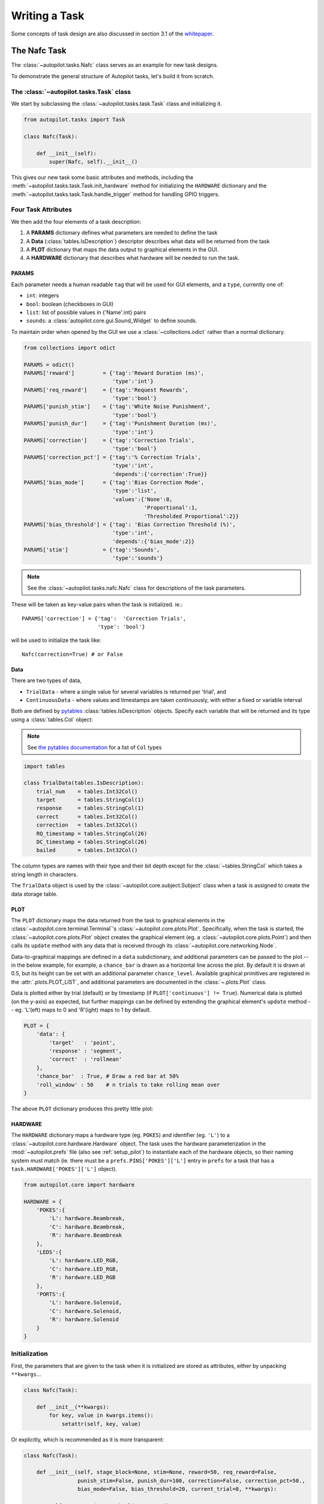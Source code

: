 .. _guide_task:

Writing a Task
**************

Some concepts of task design are also discussed in section 3.1 of the `whitepaper <https://www.biorxiv.org/content/10.1101/807693v1>`_.



The Nafc Task
=============

The :class:`~autopilot.tasks.Nafc` class serves as an example for new task designs.

To demonstrate the general structure of Autopilot tasks, let's build it from scratch.

The :class:`~autopilot.tasks.Task` class
----------------------------------------

We start by subclassing the :class:`~autopilot.tasks.task.Task` class and initializing it.

.. code-block:: python

    from autopilot.tasks import Task

    class Nafc(Task):

        def __init__(self):
            super(Nafc, self).__init__()

This gives our new task some basic attributes and methods,
including the :meth:`~autopilot.tasks.task.Task.init_hardware` method for initializing the ``HARDWARE`` dictionary
and the :meth:`~autopilot.tasks.task.Task.handle_trigger` method for handling GPIO triggers.

Four Task Attributes
--------------------

We then add the four elements of a task description:

1. A **PARAMS** dictionary defines what parameters are needed to define the task
2. A **Data** (:class:`tables.IsDescription`) descriptor describes what data will be returned from the task
3. A **PLOT** dictionary that maps the data output to graphical elements in the GUI.
4. A **HARDWARE** dictionary that describes what hardware will be needed to run the task.

PARAMS
~~~~~~~~~~

Each parameter needs a human readable ``tag`` that will be used for GUI elements,
and a ``type``, currently one of:

* ``int``: integers
* ``bool``: boolean (checkboxes in GUI)
* ``list``: list of possible values in {'Name':int} pairs
* ``sounds``: a :class:`autopilot.core.gui.Sound_Widget` to define sounds.

To maintain order when opened by the GUI we use a :class:`~collections.odict` rather than a normal dictionary.

.. code-block:: python

    from collections import odict

    PARAMS = odict()
    PARAMS['reward']         = {'tag':'Reward Duration (ms)',
                                'type':'int'}
    PARAMS['req_reward']     = {'tag':'Request Rewards',
                                'type':'bool'}
    PARAMS['punish_stim']    = {'tag':'White Noise Punishment',
                                'type':'bool'}
    PARAMS['punish_dur']     = {'tag':'Punishment Duration (ms)',
                                'type':'int'}
    PARAMS['correction']     = {'tag':'Correction Trials',
                                'type':'bool'}
    PARAMS['correction_pct'] = {'tag':'% Correction Trials',
                                'type':'int',
                                'depends':{'correction':True}}
    PARAMS['bias_mode']      = {'tag':'Bias Correction Mode',
                                'type':'list',
                                'values':{'None':0,
                                          'Proportional':1,
                                          'Thresholded Proportional':2}}
    PARAMS['bias_threshold'] = {'tag': 'Bias Correction Threshold (%)',
                                'type':'int',
                                'depends':{'bias_mode':2}}
    PARAMS['stim']           = {'tag':'Sounds',
                                'type':'sounds'}


.. note::

    See the :class:`~autopilot.tasks.nafc.Nafc` class for descriptions of the task parameters.

These will be taken as key-value pairs when the task is initialized. ie.::

        PARAMS['correction'] = {'tag':  'Correction Trials',
                                'type': 'bool'}

will be used to initialize the task like::

        Nafc(correction=True) # or False

Data
~~~~~~~~

There are two types of data,

* ``TrialData`` - where a single value for several variables is returned per 'trial', and
* ``ContinuousData`` - where values and timestamps are taken continuously, with either a fixed or variable interval

.. todo::

    Support for saving continuous data is in place, but less tested than trial data storage. See  :ref:`todo`.

Both are defined by `pytables <https://www.pytables.org/index.html>`_ :class:`tables.IsDescription` objects.
Specify each variable that will be returned and its type using a :class:`tables.Col` object:

.. note::

    See `the pytables documentation <https://www.pytables.org/usersguide/libref/declarative_classes.html#col-sub-classes>`_ for a list of ``Col`` types

.. code-block:: python

    import tables

    class TrialData(tables.IsDescription):
        trial_num    = tables.Int32Col()
        target       = tables.StringCol(1)
        response     = tables.StringCol(1)
        correct      = tables.Int32Col()
        correction   = tables.Int32Col()
        RQ_timestamp = tables.StringCol(26)
        DC_timestamp = tables.StringCol(26)
        bailed       = tables.Int32Col()

The column types are names with their type and their bit depth except for the :class:`~tables.StringCol`
which takes a string length in characters.

The ``TrialData`` object is used by the :class:`~autopilot.core.subject.Subject` class when a task is assigned to create the data storage table.

PLOT
~~~~
The ``PLOT`` dictionary maps the data returned from the task to graphical elements in the :class:`~autopilot.core.terminal.Terminal`'s :class:`~autopilot.core.plots.Plot`.
Specifically, when the task is started, the :class:`~autopilot.core.plots.Plot` object creates the graphical element (eg. a :class:`~autopilot.core.plots.Point`)
and then calls its ``update`` method with any data that is received through its :class:`~autopilot.core.networking.Node`.

Data-to-graphical mappings are defined in a ``data`` subdictionary, and additional parameters can be passed to the plot -- in the below example, for example,
a ``chance_bar`` is drawn as a horizontal line across the plot. By default it is drawn at 0.5, but its height can be set with an additional parameter ``chance_level``.
Available graphical primitives are registered in the :attr:`.plots.PLOT_LIST`, and additional parameters are documented in the :class:`~.plots.Plot` class.

Data is plotted either by trial (default) or by timestamp (if ``PLOT['continuous'] != True``). Numerical data is plotted (on the y-axis) as expected, but
further mappings can be defined by extending the graphical element's ``update`` method -- eg. 'L'(eft) maps to 0 and 'R'(ight) maps to 1 by default.

.. todo::

    Non-numeric mappings will be supported in the ``PLOT`` specification after parameters are unified into a single structure.



.. code-block:: python

    PLOT = {
        'data': {
            'target'   : 'point',
            'response' : 'segment',
            'correct'  : 'rollmean'
        },
        'chance_bar'  : True, # Draw a red bar at 50%
        'roll_window' : 50    # n trials to take rolling mean over
    }

The above ``PLOT`` dictionary produces this pretty little plot:

.. todo::
    screenshot of default nafc plot


HARDWARE
~~~~~~~~

The ``HARDWARE`` dictionary maps a hardware type (eg. ``POKES``) and identifier (eg. ``'L'``)
to a :class:`~autopilot.core.hardware.Hardware` object. The task uses the hardware parameterization in the
:mod:`~autopilot.prefs` file (also see :ref:`setup_pilot`) to instantiate each of the hardware objects, so their naming
system must match (ie. there must be a ``prefs.PINS['POKES']['L']`` entry in ``prefs`` for a task that has a
``task.HARDWARE['POKES']['L']`` object).

.. code-block:: python

    from autopilot.core import hardware

    HARDWARE = {
        'POKES':{
            'L': hardware.Beambreak,
            'C': hardware.Beambreak,
            'R': hardware.Beambreak
        },
        'LEDS':{
            'L': hardware.LED_RGB,
            'C': hardware.LED_RGB,
            'R': hardware.LED_RGB
        },
        'PORTS':{
            'L': hardware.Solenoid,
            'C': hardware.Solenoid,
            'R': hardware.Solenoid
        }
    }

Initialization
--------------

First, the parameters that are given to the task when it is initialized are stored as attributes, either by unpacking ``**kwargs``...

.. code-block:: python

    class Nafc(Task):

        def __init__(**kwargs):
            for key, value in kwargs.items():
                setattr(self, key, value)


Or explicitly, which is recommended as it is more transparent:

.. code-block:: python

    class Nafc(Task):

        def __init__(self, stage_block=None, stim=None, reward=50, req_reward=False,
                     punish_stim=False, punish_dur=100, correction=False, correction_pct=50.,
                     bias_mode=False, bias_threshold=20, current_trial=0, **kwargs):

            self.req_reward     = bool(req_reward)
            self.punish_stim    = bool(punish_stim)
            self.punish_dur     = float(punish_dur)
            self.correction     = bool(correction)
            self.correction_pct = float(correction_pct)/100
            self.bias_mode      = bias_mode
            self.bias_threshold = float(bias_threshold)/100

            # etc...

Then the hardware is instantiated using a method inherited from the :class:`~autopilot.tasks.task.Task` class:

.. code-block:: python

    self.init_hardware()

Stimulus managers need to be instantiated separately. Currently, stimulus management details like
correction trial percentage or bias correction are given as separate parameters, but will be included in the
``stim`` parameter in the future:

.. code-block:: python

    # use the init_manager wrapper to choose the correct stimulus manager
    self.stim_manager = init_manager(stim)

    # give the sounds a function to call when they end
    self.stim_manager.set_triggers(self.stim_end)

    if self.correction:
        self.stim_manager.do_correction(self.correction_pct)

    if self.bias_mode:
        self.stim_manager.do_bias(mode=self.bias_mode,
                                  thresh=self.bias_threshold)


There are a few attributes that can be set at initialization that are unique:

* **stage_block** - if the task is structured such that the :class:`~autopilot.core.pilot.Pilot` calls each stage method and returns the resulting data, this :class:`threading.Event` is used to wait between stages -- an example will be shown below.
* **stages** - an iterator or generator that yields stage methods.

In this example we have structured the task such that its stages (described below) are called in an endless cycle:

.. code-block:: python

    # This allows us to cycle through the task by just repeatedly calling self.stages.next()
    stage_list = [self.request, self.discrim, self.reinforcement]
    self.stages = itertools.cycle(stage_list)


Stage Methods
---------------

The logic of a task is implemented in one or several **stages**. This example Nafc class uses three:

1. ``request`` - precomputes the target and distractor ports, caches the stimulus, and sets the stimulus to play when the center port is entered
2. ``discrim`` - sets the reward and punishment triggers for the target and distractor ports
3. ``reinforcement`` - computes the trial result and readies the task for the next trial.

This task does not call its own stage methods, as we will see in the Wheel task example,
but allows the :class:`~autopilot.core.pilot.Pilot` to control them, and advances through stages using a
``stage_block`` that allows passage whenever a GPIO trigger is activated. Data is returned from each of the stage methods and is then
returned to the :class:`~autopilot.core.terminal.Terminal` by the :class:`~autopilot.core.pilot.Pilot`.

Request
~~~~~~~

First, the ``stage_block`` is cleared so that the task will not advance until one of the triggers is called.
The target and distractor ports are yielded by the ``stim_manager`` along with the stimulus object.

.. code-block:: python


    def request(self, *args, **kwargs):
        # Set the event block
        self.stage_block.clear()

        # get next stim
        self.target, self.distractor, self.stim = self.stim_manager.next_stim()
        # buffer it
        self.stim.buffer()

Then triggers are stored under the name of the trigger (eg. `'C'` for a trigger that comes from the center poke).
All triggers need to be callable, and can be set either individually or as a series, as in this example.
A ``lambda`` function is used to set a trigger with arguments -- the center LED is set from green to blue when the stimulus starts playing.

A single task class can support multiple operating modes depending on its parameters. If the task has been asked to give
request rewards (see :ref:`training`), it adds an additional trigger to open the center solenoid.

.. code-block:: python

        # set the center light to green before the stimulus is played.
        self.set_leds({'C': [0, 255, 0]})

        # Set sound trigger and LEDs
        # We make two triggers to play the sound and change the light color
        change_to_blue = lambda: self.pins['LEDS']['C'].set_color([0,0,255])

        # set triggers
        if self.req_reward is True:
            self.triggers['C'] = [self.stim.play,
                                  self.stim_start,
                                  change_to_blue,
                                  self.pins['PORTS']['C'].open]
        else:
            self.triggers['C'] = [self.stim.play,
                                  self.stim_start,
                                  change_to_blue]

Finally, the data for this stage of the trial is gathered and returned to the Pilot.
Since stimuli have variable numbers and names of parameters, both the table set up by the :class:`~autopilot.core.subject.Subject` and
the data returning routine here extract stimulus parameters programmatically.

.. code-block:: python

        self.current_trial = self.trial_counter.next()
        data = {
            'target'     : self.target,
            'trial_num'  : self.current_trial,
            'correction' : self.correction_trial
        }
        # get stim info and add to data dict
        sound_info = {k:getattr(self.stim, k) for k in self.stim.PARAMS}
        data.update(sound_info)
        data.update({'type':self.stim.type})

        return data

At the end of this function, the center LED is green, and if the subject pokes the center port the stimulus will play and then the next stage method will be called.

The center LED also turns from green to blue when the stimulus begins to play and then turns off when it is finished. This relies on
additional methods that will be explained below.


Discrim
~~~~~~~

The discrim method simply sets the next round of triggers and returns the request timestamp from the current trial.
If either the ``target`` or ``distractor`` ports are triggered, the appropriate solenoid is opened or the ``punish`` method is called.

The ``trial_num`` is returned each stage for an additional layer of redundancy in data alignment.

.. code-block:: python


    def discrim(self,*args,**kwargs):
        # clear stage block to wait for triggers
        self.stage_block.clear()

        # set triggers
        self.triggers[self.target]     = [lambda: self.respond(self.target),
                                          self.pins['PORTS'][self.target].open]
        self.triggers[self.distractor] = [lambda: self.respond(self.distractor),
                                          self.punish]

        # Only data is the timestamp
        data = {'RQ_timestamp' : datetime.datetime.now().isoformat(),
                'trial_num'    : self.current_trial}
        return data


.. todo::

    pigpio can give us 5 microsecond measurement precision for triggers, currently we just use :meth:`datetime.datetime.now()`
    for timestamps, but highly accurate timestamps can be had by stashing the ``ticks`` argument given by pigpio to the
    :meth:`~autopilot.tasks.task.Task.handle_trigger` method. We will implement this if you don't first :)


Reinforcement
~~~~~~~~~~~~~

This method computes the results of the tasks and returns them with another timestamp.
This stage doesn't clear the ``stage_block`` because we want the next trial to be started immediately after
this stage completes.

The results of the current trial are given to the stimulus manager's :meth:`~autopilot.stim.managers.Stimulus_Manager.update` method
so that it can keep track of trial history and do things like bias correction, etc.

The ``TRIAL_END`` flag in the data signals to the :class:`~autopilot.core.subject.Subject` class that the trial is finished
and its row of data should be written to disk. This, along with providing the ``trial_num`` on each stage,
ensure that data is not misaligned between trials.

.. code-block:: python

    def reinforcement(self,*args,**kwargs):

        if self.response == self.target:
            self.correct = 1
        else:
            self.correct = 0

        # update stim manager
        self.stim_manager.update(self.response, self.correct)

        data = {
            'DC_timestamp' : datetime.datetime.now().isoformat(),
            'response'     : self.response,
            'correct'      : self.correct,
            'trial_num'    : self.current_trial,
            'TRIAL_END'    : True
        }
        return data



Additional Methods
------------------

Autopilot doesn't confine the logic of a task to its stage methods, instead users can use additional methods
to give their task additional functionality.

These can range from trivial methods that just store values, such as the ``respond`` and ``stim_start`` methods:

.. code-block:: python


    def respond(self, pin):
        self.response = pin

    def stim_start(self):
        self.discrim_playing = True

To more complex methods that operate effectively like stages, like the ``punish`` method, which flashes the LEDs and plays
a punishment stimulus like white noise if it has been configured to do so:

.. code-block:: python


    def punish(self):
        # clear the punish block to the task doesn't advance while
        # punishment is delivered
        self.punish_block.clear()

        # if there is some punishment stimulus, play it
        if self.punish_stim:
            self.stim_manager.play_punishment()

        # flash LEDs and then clear the block once they are finished.
        self.flash_leds()
        threading.Timer(self.punish_dur / 1000.,
                        self.punish_block.set).start()

Additionally, since we gave the stimulus manager a trigger method that is called
when the stimulus ends, we can turn the light blue when a stimulus is playing, and
turn it off when it finishes

.. code-block:: python

    def stim_end(self):
        """
        called by stimulus callback

        set outside lights blue
        """
        # Called by the discrim sound's table trigger when playback is finished
        # Used in punishing leaving early
        self.discrim_playing = False
        #if not self.bailed and self.current_stage == 1:
        self.set_leds({'L':[0,255,0], 'R':[0,255,0]})



Distributed Go/No-Go - Using Child Agents
=========================================

.. figure:: ../_images/gonogo.png
   :align: right

To demonstrate the use of Child agents, we'll build the distributed Go/No-Go task described in section 4.3 of the Autopilot whitepaper.

In short, a subject runs on a circular running wheel whose velocity is measured by a laser computer mouse.
When the subject 'fixates' by slowing below a threshold velocity, an drifting Gabor grating is presented.
If the grating changes angles, the subject is rewarded if they lick in an IR beambreak sensor.
If the grating doesn't change angles, the subject is rewarded if they refrain from licking until the stimulus has ended.


Additional Prefs
----------------

To use a Child with this task, we will need to have a second Raspberry Pi setup with the same routine as a Pilot, except it needs the following values in its ``prefs.json`` file:

**Child Prefs**

.. code-block:: json

    {
        "NAME" : "wheel_child",
        "LINEAGE" : "CHILD",
        "PARENTID" : "parent_pilot",
        "PARENTIP" : "ip.of.parent.pilot",
        "PARENTPORT": "<MSGPORT of parent>",
    }

And the parent pilot needs to have

**Parent Prefs**

.. code-block:: json

    {
        "NAME": "parent_pilot",
        "CHILDID": "wheel_child",
        "LINEAGE": "PARENT"
    }

Go/No-Go Parameterization
-------------------------

The parameterization for this task is similar to that of the Nafc task above with a few extensions...

.. code-block:: python

    from autopilot.tasks import Task

    class GoNoGo(Task):


        # Task parameterization
        PARAMS = odict()
        PARAMS['reward'] = {'tag': 'Reward Duration (ms)',
                            'type': 'int'}
        PARAMS['timeout']        = {'tag':'Delay Timeout (ms)',
                                    'type':'int'}
        PARAMS['stim'] = {'tag':  'Visuals',
                          'type': 'visuals'}

        # Plot parameterization
        PLOT = {
            'data': {
                'x': 'shaded',
                'target': 'point',
                'response': 'segment'
            },
            # our plot will use time as its x-axis rather than the trial number
            'continuous': True
        }

        # TrialData descriptor
        class TrialData(tables.IsDescription):
            trial_num    = tables.Int32Col()
            target       = tables.BoolCol()
            response     = tables.StringCol(1)
            correct      = tables.Int32Col()
            RQ_timestamp = tables.StringCol(26)
            DC_timestamp = tables.StringCol(26)
            shift        = tables.Float32Col()
            angle        = tables.Float32Col()
            delay        = tables.Float32Col()

We add one additional data descriptor that describes the continuous data that will be sent from the :class:`~autopilot.core.hardware.Wheel` object:

.. code-block:: python

        class ContinuousData(tables.IsDescription):
            x = tables.Float64Col()
            y = tables.Float64Col()
            t = tables.Float64Col()

The hardware specification is also similar, with one additional :class:`~autopilot.core.hardware.Flag` object which
behaves identically to the :class:`~autopilot.core.hardware.Beambreak` object with reversed logic (triggered by 0->1 rather than 1->0).

.. code-block:: python

        HARDWARE = {
            'POKES': {
                'C': hardware.Beambreak,
            },
            'LEDS': {
                'C': hardware.LED_RGB,
            },
            'PORTS': {
                'C': hardware.Solenoid,
            },
            'FLAGS': {
                'F': hardware.Flag
            }
        }

Finally, we add an additional ``CHILDREN`` dictionary to specify the type of Child
that we need to run the task, as well as any additional parameters needed to configure it.

The ``task_type`` must refer to some key in the :data:`autopilot.tasks.CHILDREN_LIST`.

.. note::

    The ``Child`` agent is a subconfiguration of the ``Pilot`` agent, they will be delineated more
    explicitly as the agent framework is solidified.

.. code-block:: python


        CHILDREN = {
            'WHEEL': {
                'task_type': "Wheel Child",
            }
        }

Initialization
--------------

When initializing this task, we need to make our own :class:`~autopilot.core.networking.Net_Node` object
as well as initialize our child. Assuming that the child is
connected to the parent and appropriately configured (see the
additional params above), then things should go smoothly.

.. warning::

    Some of the parameters -- most egregiously the Grating stimulus -- are
    hardcoded in the initialization routine. **This is bad practice** but
    an unfortunately necessary evil because the visual stimulus infrastructure is not well developed yet.

.. code-block:: python

    from autopilot.stim.visual.visuals import Grating

    def __init__(self, stim=None, reward = 50., timeout = 1000., stage_block = None,
                 punish_dur = 500., **kwargs):
        super(GoNoGo, self).__init__()

        # we receive a stage_block from the pilot as usual, we won't use it
        # for task operation though.
        self.stage_block = stage_block
        self.trial_counter = itertools.count()

        # save parameters passed to us as arguments
        self.punish_dur = punish_dur
        self.reward = reward
        self.timeout = timeout
        self.subject = kwargs['subject']


        # init hardware and set reward as before
        self.init_hardware()
        self.set_reward(self.reward)

        # hardcoding stimulus while visual stim still immature
        self.stim = Grating(angle=0, freq=(4,0), rate=1, size=(1,1), debug=True)

        self.stages = itertools.cycle([self.request, self.discrim, self.reinforce])


**Initializing the Net Node.**

The :class:`~autopilot.core.networking.Net_Node` gets the following arguments:

* ``id``: The name that is used to identify the task's networking object so other networking objects can send it messages. We prefix the pilot's ``prefs.NAME`` with ``T_`` because it is a task, though this is not required.
* ``upstream``: The name of the network node that is directly upstream from us, we will be sending our messages to the :class:`~autopilot.core.pilot.Pilot` that is running us -- and thus address it by its name
* ``port``: The port of our upstream mode, most commonly the ``prefs.MSGPORT``
* ``listens``: A dictionary that maps messages with different ``KEY``s to specific handling methods. Since we don't need to receive any data for this task, this is blank,
* ``instance``: Optional, denotes whether this node shouldn't be the only node that exists within the Agent -- ie. it uses the same instance of the ``tornado`` IOLoop as other nodes.

.. code-block:: python

        self.node = Net_Node(id="T_{}".format(prefs.NAME),
                             upstream=prefs.NAME,
                             port=prefs.MSGPORT,
                             listens={},
                             instance=True)

And then to initialize our Child we construct a message to send along to it.

Note that we send the message to ``prefs.NAME`` -- we don't want to have to know the IP address/etc.
for our child because it connects to us -- so the :class:`~autopilot.core.networking.Station` object handles
sending it along with its :meth:`.Pilot_Station.l_child` ``listen``.

.. code-block:: python

        # construct a message to send to the child
        value = {
            'child': {'parent': prefs.NAME, 'subject': self.subject},
            'task_type': self.CHILDREN['WHEEL']['task_type'],
            'subject': self.subject
        }

        # send to the station object with a 'CHILD' key
        self.node.send(to=prefs.NAME, key='CHILD', value=value)

The Child Task
--------------

The :class:`~autopilot.tasks.children.Wheel_Child` task is a very thin
wrapper around a :class:`~autopilot.core.hardware.Wheel` object, which does most of the work.

It creates a ``stages`` iterator with a function that returns nothing to fit in with the general task structure.

.. code-block:: python

    class Wheel_Child(object):
        STAGE_NAMES = ['collect']

        PARAMS = odict()
        PARAMS['fs'] = {'tag': 'Velocity Reporting Rate (Hz)',
                        'type': 'int'}
        PARAMS['thresh'] = {'tag': 'Distance Threshold',
                            'type': 'int'}

        HARDWARE = {
            "OUTPUT": Digital_Out,
            "WHEEL":  Wheel
        }



        def __init__(self, stage_block=None, fs=10, thresh=100, **kwargs):
            self.fs = fs
            self.thresh = thresh

            self.hardware = {}
            self.hardware['OUTPUT'] = Digital_Out(prefs.PINS['OUTPUT'])
            self.hardware['WHEEL'] = Wheel(digi_out = self.hardware['OUTPUT'],
                                           fs       = self.fs,
                                           thresh   = self.thresh,
                                           mode     = "steady")
            self.stages = cycle([self.noop])
            self.stage_block = stage_block

        def noop(self):
            # just fitting in with the task structure.
            self.stage_block.clear()
            return {}

        def end(self):
            self.hardware['WHEEL'].release()
            self.stage_block.set()

.. _wheel_guide_one:

A Very Smart Wheel
------------------


Most of the Child's contribution to the task is performed by the :class:`~autopilot.core.hardware.Wheel` object.

The Wheel accesses a USB mouse connected to the Pilot,
continuously collects its movements, and reports them back to the
Terminal with a specified frequency (``fs``) with an internal :class:`~autopilot.core.networking.Net_Node`

An abbreviated version...

.. code-block:: python

    from inputs import devices

    class Wheel(Hardware):

        def __init__(self, mouse_idx=0, fs=10, thresh=100, thresh_type='dist', start=True,
                     digi_out = False, mode='vel_total', integrate_dur=5):

            self.mouse = devices.mice[mouse_idx]
            self.fs = fs
            self.thresh = thresh
            # time between updates
            self.update_dur = 1./float(self.fs)

The Wheel has three message types,

* ``'MEASURE'`` - the main task is telling us to monitor for a threshold crossing, ie. previous trial is over and it's ready for another one.
* ``'CLEAR'`` - stop measuring for a threshold crossing event!
* ``'STOP'`` - the task is over, clear resources and shut down.

.. code-block:: python

            # initialize networking
            self.listens = {'MEASURE': self.l_measure,
                            'CLEAR'  : self.l_clear,
                            'STOP'   : self.l_stop}

            self.node = Net_Node('wheel_{}'.format(mouse_idx),
                                 upstream=prefs.NAME,
                                 port=prefs.MSGPORT,
                                 listens=self.listens,
                                 )

            # if we are being used in a child object,
            # we send our trigger via a GPIO pin
            self.digi_out = digi_out

            self.thread = None

            if start:
                self.start()

        def start(self):
            self.thread = threading.Thread(target=self._record)
            self.thread.daemon = True
            self.thread.start()

The wheel starts two threads, one that captures mouse movement events and
puts them in a queue, and another that processes movements, transmits them
to the Terminal, and handles the threshold triggers when the subject falls
below a certain velocity.

.. code-block:: python

        def _mouse(self):
            # read mouse movements and put them in a queue
            while self.quit_evt:
                events = self.mouse.read()
                self.q.put(events)

        def _record(self):

            threading.Thread(target=self._mouse).start()

            # a threading.Event is used to terminate the wheel's operation
            while not self.quit_evt.is_set():

            # ... mouse movements are collected into a 2d numpy array ...

            # if the main task has told us to measure for a velocity threshold
            # we check if our recent movements (move) trigger the threshold
            if self.measure_evt.is_set():
                do_trigger = self.check_thresh(move)
                if do_trigger:
                    self.thresh_trig()
                    self.measure_evt.clear()

            # and we report recent movements back to the Terminal
            # the recent velocities and timestamp have been calculated as
            # x_vel, y_vel, and nowtime
            self.node.send(key='CONTINUOUS',
                           value={
                               'x':x_vel,
                               'y':y_vel,
                               't':nowtime
                           })

If the threshold is triggered, a method (...``thresh_trig``...) is called that
sends a voltage pulse through the :class:`~autopilot.core.hardware.Digital_Out`
given to it by the Child task.

.. code-block:: python

        def thresh_trig(self):
            if self.digi_out:
                self.digi_out.pulse()



Go/No-Go Stage Methods
----------------------

After the child is initialized, the Parent pilot begins to call the three stage
functions for the task in a cycle

Very similar to the Nafc task above...

* ``request`` - Tell the Child to begin measuring for a velocity threshold crossing, prepare the stimulus for delivery
* ``discrim`` - Present the stimulus
* ``reinforce`` - Reward the subject if they were correct

The code here has been abbreviated for the purpose of the example:

.. code-block:: python


    def request(self):
        # Set the event lock
        self.stage_block.clear()
        # wait on any ongoing punishment stimulus
        self.punish_block.wait()



        # set triggers
        self.triggers['F'] = [
            lambda: self.stim.play('shift', self.shift )
        ]

        # tell our wheel to start measuring
        self.node.send(to=[prefs.NAME, prefs.CHILDID, 'wheel_0'],
                       key="MEASURE",
                       value={'mode':'steady',
                              'thresh':100})

        # return data from current stage
        self.current_trial = self.trial_counter.next()
        data = {
            'target': self.target, # whether to 'go' or 'not go'
            'shift': self.shift,   # how much to shift the
                                   # angle of the stimulus
            'trial_num': self.current_trial
        }

        return data


    def discrim(self):
        # if the subject licks on a good trial, reward.
        # set a trigger to respond false if delay time elapses
        if self.target:
            self.triggers['C'] = [lambda: self.respond(True), self.pins['PORTS']['C'].open]
            self.triggers['T'] = [lambda: self.respond(False), self.punish]
        # otherwise punish
        else:
            self.triggers['C'] = [lambda: self.respond(True), self.punish]
            self.triggers['T'] = [lambda: self.respond(False), self.pins['PORTS']['C'].open]

        # the stimulus has just started playing, wait a bit and then shift it (if we're gonna
        # choose a random delay
        delay = 0.0
        if self.shift != 0:
            delay = (random()*3000.0)+1000.0
            # a delay timer is set that shifts the stimulus after
            # <delay> milliseconds
            self.delayed_set(delay, 'shift', self.shift)

        # trigger the timeout in 5 seconds
        self.timer = threading.Timer(5.0, self.handle_trigger, args=('T', True, None)).start()

        # return data to the pilot
        data = {
            'delay': delay,
            'RQ_timestamp': datetime.datetime.now().isoformat(),
            'trial_num': self.current_trial
        }

        return data


    def reinforce(self):

        # stop timer if it's still going
        try:
            self.timer.cancel()
        except AttributeError:
            pass
        self.timer = None

        data = {
            'DC_timestamp': datetime.datetime.now().isoformat(),
            'response': self.response,
            'correct': self.correct,
            'trial_num': self.current_trial,
            'TRIAL_END': True
        }
        return data

Viola.

